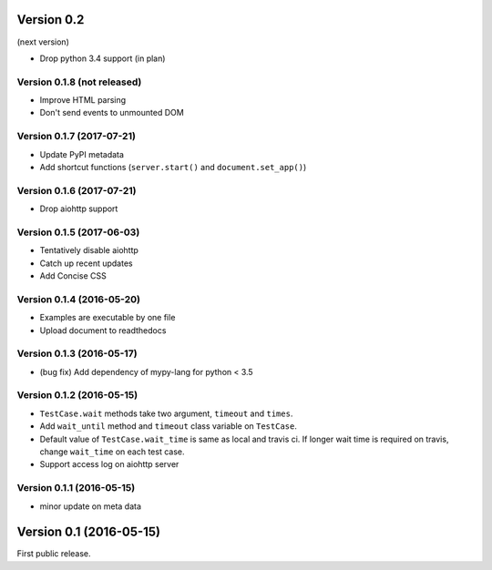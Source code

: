 Version 0.2
-----------

(next version)

* Drop python 3.4 support (in plan)

Version 0.1.8 (not released)
^^^^^^^^^^^^^^^^^^^^^^^^^^

* Improve HTML parsing
* Don't send events to unmounted DOM

Version 0.1.7 (2017-07-21)
^^^^^^^^^^^^^^^^^^^^^^^^^^

* Update PyPI metadata
* Add shortcut functions (``server.start()`` and ``document.set_app()``)

Version 0.1.6 (2017-07-21)
^^^^^^^^^^^^^^^^^^^^^^^^^^

* Drop aiohttp support

Version 0.1.5 (2017-06-03)
^^^^^^^^^^^^^^^^^^^^^^^^^^

* Tentatively disable aiohttp
* Catch up recent updates
* Add Concise CSS

Version 0.1.4 (2016-05-20)
^^^^^^^^^^^^^^^^^^^^^^^^^^

* Examples are executable by one file
* Upload document to readthedocs

Version 0.1.3 (2016-05-17)
^^^^^^^^^^^^^^^^^^^^^^^^^^

* (bug fix) Add dependency of mypy-lang for python < 3.5

Version 0.1.2 (2016-05-15)
^^^^^^^^^^^^^^^^^^^^^^^^^^

* ``TestCase.wait`` methods take two argument, ``timeout`` and ``times``.
* Add ``wait_until`` method and ``timeout`` class variable on ``TestCase``.
* Default value of ``TestCase.wait_time`` is same as local and travis ci. If
  longer wait time is required on travis, change ``wait_time`` on each test
  case.
* Support access log on aiohttp server

Version 0.1.1 (2016-05-15)
^^^^^^^^^^^^^^^^^^^^^^^^^^

* minor update on meta data

Version 0.1 (2016-05-15)
------------------------

First public release.
